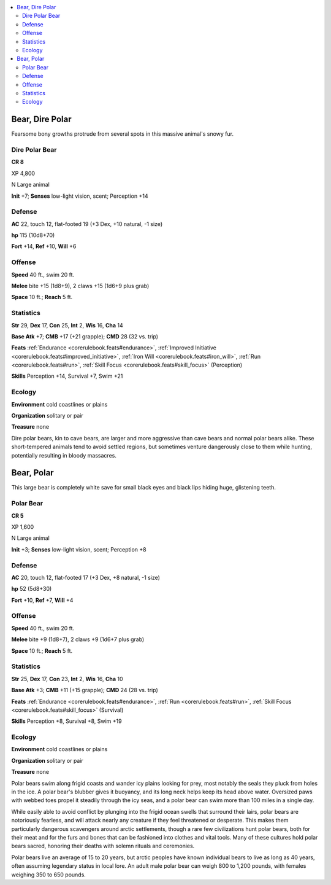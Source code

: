 
.. _`bestiary5.bears`:

.. contents:: \ 

.. _`bestiary5.bears#bear_dire_polar`:

Bear, Dire Polar
*****************

Fearsome bony growths protrude from several spots in this massive animal's snowy fur.

.. _`bestiary5.bears#dire_polar_bear`:

Dire Polar Bear
================

**CR 8** 

XP 4,800

N Large animal

\ **Init**\  +7; \ **Senses**\  low-light vision, scent; Perception +14

.. _`bestiary5.bears#defense`:

Defense
========

\ **AC**\  22, touch 12, flat-footed 19 (+3 Dex, +10 natural, -1 size)

\ **hp**\  115 (10d8+70)

\ **Fort**\  +14, \ **Ref**\  +10, \ **Will**\  +6

.. _`bestiary5.bears#offense`:

Offense
========

\ **Speed**\  40 ft., swim 20 ft.

\ **Melee**\  bite +15 (1d8+9), 2 claws +15 (1d6+9 plus grab)

\ **Space**\  10 ft.; \ **Reach**\  5 ft.

.. _`bestiary5.bears#statistics`:

Statistics
===========

\ **Str**\  29, \ **Dex**\  17, \ **Con**\  25, \ **Int**\  2, \ **Wis**\  16, \ **Cha**\  14

\ **Base Atk**\  +7; \ **CMB**\  +17 (+21 grapple); \ **CMD**\  28 (32 vs. trip)

\ **Feats**\  :ref:`Endurance <corerulebook.feats#endurance>`\ , :ref:`Improved Initiative <corerulebook.feats#improved_initiative>`\ , :ref:`Iron Will <corerulebook.feats#iron_will>`\ , :ref:`Run <corerulebook.feats#run>`\ , :ref:`Skill Focus <corerulebook.feats#skill_focus>`\  (Perception)

\ **Skills**\  Perception +14, Survival +7, Swim +21

.. _`bestiary5.bears#ecology`:

Ecology
========

\ **Environment**\  cold coastlines or plains

\ **Organization**\  solitary or pair

\ **Treasure**\  none

Dire polar bears, kin to cave bears, are larger and more aggressive than cave bears and normal polar bears alike. These short-tempered animals tend to avoid settled regions, but sometimes venture dangerously close to them while hunting, potentially resulting in bloody massacres.

.. _`bestiary5.bears#bear_polar`:

Bear, Polar
************

This large bear is completely white save for small black eyes and black lips hiding huge, glistening teeth.

.. _`bestiary5.bears#polar_bear`:

Polar Bear
===========

**CR 5** 

XP 1,600

N Large animal

\ **Init**\  +3; \ **Senses**\  low-light vision, scent; Perception +8

Defense
========

\ **AC**\  20, touch 12, flat-footed 17 (+3 Dex, +8 natural, -1 size)

\ **hp**\  52 (5d8+30)

\ **Fort**\  +10, \ **Ref**\  +7, \ **Will**\  +4

Offense
========

\ **Speed**\  40 ft., swim 20 ft.

\ **Melee**\  bite +9 (1d8+7), 2 claws +9 (1d6+7 plus grab)

\ **Space**\  10 ft.; \ **Reach**\  5 ft.

Statistics
===========

\ **Str**\  25, \ **Dex**\  17, \ **Con**\  23, \ **Int**\  2, \ **Wis**\  16, \ **Cha**\  10

\ **Base Atk**\  +3; \ **CMB**\  +11 (+15 grapple); \ **CMD**\  24 (28 vs. trip)

\ **Feats**\  :ref:`Endurance <corerulebook.feats#endurance>`\ , :ref:`Run <corerulebook.feats#run>`\ , :ref:`Skill Focus <corerulebook.feats#skill_focus>`\  (Survival)

\ **Skills**\  Perception +8, Survival +8, Swim +19

Ecology
========

\ **Environment**\  cold coastlines or plains

\ **Organization**\  solitary or pair

\ **Treasure**\  none

Polar bears swim along frigid coasts and wander icy plains looking for prey, most notably the seals they pluck from holes in the ice. A polar bear's blubber gives it buoyancy, and its long neck helps keep its head above water. Oversized paws with webbed toes propel it steadily through the icy seas, and a polar bear can swim more than 100 miles in a single day.

While easily able to avoid conflict by plunging into the frigid ocean swells that surround their lairs, polar bears are notoriously fearless, and will attack nearly any creature if they feel threatened or desperate. This makes them particularly dangerous scavengers around arctic settlements, though a rare few civilizations hunt polar bears, both for their meat and for the furs and bones that can be fashioned into clothes and vital tools. Many of these cultures hold polar bears sacred, honoring their deaths with solemn rituals and ceremonies.

Polar bears live an average of 15 to 20 years, but arctic peoples have known individual bears to live as long as 40 years, often assuming legendary status in local lore. An adult male polar bear can weigh 800 to 1,200 pounds, with females weighing 350 to 650 pounds.

